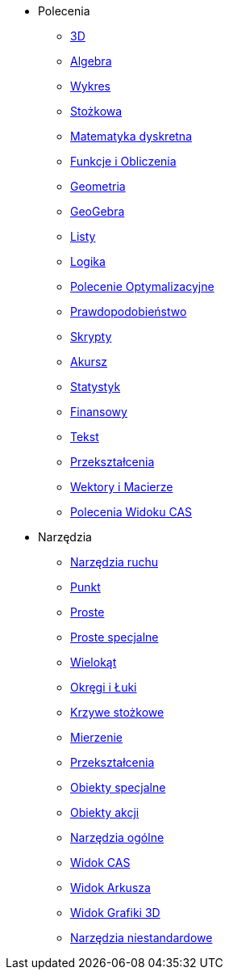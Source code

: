 * Polecenia
** xref:commands/3D_Polecenia.adoc[3D]
** xref:commands/Algebra_Polecenia.adoc[Algebra]
** xref:commands/Wykres_Polecenia.adoc[Wykres]
** xref:commands/Stożkowa_Polecenia.adoc[Stożkowa]
** xref:commands/Matematyka_dyskretna_Polecenia.adoc[Matematyka dyskretna]
** xref:commands/Funkcje_i_Obliczenia_Polecenia.adoc[Funkcje i Obliczenia]
** xref:commands/Geometria_Polecenia.adoc[Geometria]
** xref:commands/GeoGebra_Polecenia.adoc[GeoGebra]
** xref:commands/Listy_Polecenia.adoc[Listy]
** xref:commands/Logika_Polecenia.adoc[Logika]
** xref:commands/Polecenia_Optymalizacyjne.adoc[Polecenie Optymalizacyjne]
** xref:commands/Prawdopodobieństwo_Polecenia.adoc[Prawdopodobieństwo]
** xref:commands/Skrypty_Polecenia.adoc[Skrypty]
** xref:commands/Arkusz_Polecenia.adoc[Akursz]
** xref:commands/Statystyki_Polecenia.adoc[Statystyk]
** xref:commands/Finansowy_Polecenia.adoc[Finansowy]
** xref:commands/Tekst_Polecenia.adoc[Tekst]
** xref:commands/Przekształcenia_Polecenia.adoc[Przekształcenia]
** xref:commands/Wektory_i_Macierze_Polecenia.adoc[Wektory i Macierze]
** xref:commands/Polecenia_Specyficzne_dla_Widoku_CAS.adoc[Polecenia Widoku CAS]
* Narzędzia
** xref:tools/Narzędzia_ruchu.adoc[Narzędzia ruchu]
** xref:tools/Punkt_Narzędzia.adoc[Punkt]
** xref:tools/Proste_Narzędzia.adoc[Proste]
** xref:tools/Proste_specjalne_Narzędzia.adoc[Proste specjalne]
** xref:tools/Wielokąt_Narzędzia.adoc[Wielokąt]
** xref:tools/Okręgi_i_Łuki_Narzędzia.adoc[Okręgi i Łuki]
** xref:tools/Narzędzia_Krzywe_Stożkowe.adoc[Krzywe stożkowe]
** xref:tools/Mierzenie_Narzędzia.adoc[Mierzenie]
** xref:tools/Przekształcenia_Narzędzia.adoc[Przekształcenia]
** xref:tools/Obiekty_specjalne_Narzędzia.adoc[Obiekty specjalne]
** xref:tools/Obiekty_Akcji_Narzędzia.adoc[Obiekty akcji]
** xref:tools/Narzędzia_Ogólne.adoc[Narzędzia ogólne]
** xref:tools/Narzędzia_Widoku_CAS.adoc[Widok CAS]
** xref:tools/Narzędzia_Widoku_Arkusza.adoc[Widok Arkusza]
** xref:tools/Narzędzia_Widoku_3D.adoc[Widok Grafiki 3D]
** xref:tools/Narzędzia_niestandardowe.adoc[Narzędzia niestandardowe]
